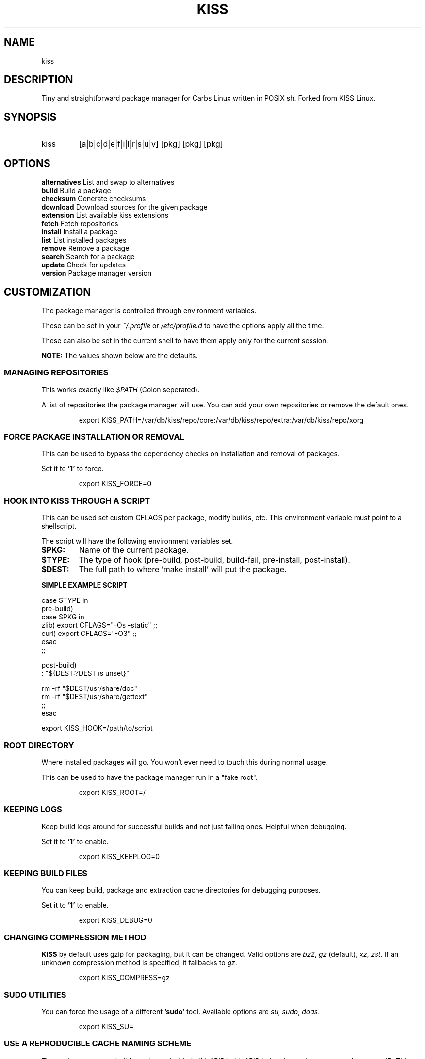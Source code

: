 .TH KISS "1" "2020-04-19" "CARBS LINUX" "General Commands Manual"
.SH NAME
kiss
.SH DESCRIPTION
Tiny and straightforward package manager for Carbs Linux
written in POSIX sh. Forked from KISS Linux.
.PP
.SH SYNOPSIS
.IP kiss
[a|b|c|d|e|f|i|l|r|s|u|v] [pkg] [pkg] [pkg]
.PP
.SH OPTIONS
.TP
\fBalternatives\fR List and swap to alternatives
.TP
\fBbuild\fR        Build a package
.TP
\fBchecksum\fR     Generate checksums
.TP
\fBdownload\fR     Download sources for the given package
.TP
\fBextension\fR    List available kiss extensions
.TP
\fBfetch\fR        Fetch repositories
.TP
\fBinstall\fR      Install a package
.TP
\fBlist\fR         List installed packages
.TP
\fBremove\fR       Remove a package
.TP
\fBsearch\fR       Search for a package
.TP
\fBupdate\fR       Check for updates
.TP
\fBversion\fR      Package manager version
.PP

.
.fi
.
.SH CUSTOMIZATION
.
The package manager is controlled through environment variables.

These can be set in your \fI~/.profile\fR or \fI/etc/profile.d\fR
to have the options apply all the time.

These can also be set in the current shell to have them apply
only for the current session.

\fBNOTE:\fR The values shown below are the defaults.

.SS MANAGING REPOSITORIES
.
This works exactly like \fI$PATH\fR (Colon seperated).

A list of repositories the package manager will use. You can
add your own repositories or remove the default ones.
.IP
.nf
export KISS_PATH=/var/db/kiss/repo/core:/var/db/kiss/repo/extra:/var/db/kiss/repo/xorg
.fi
.PP
.SS FORCE PACKAGE INSTALLATION OR REMOVAL
This can be used to bypass the dependency checks on installation
and removal of packages.

Set it to \fB'1'\fR to force.

.IP
.nf
export KISS_FORCE=0
.fi
.PP
.SS HOOK INTO KISS THROUGH A SCRIPT
This can be used set custom CFLAGS per package, modify builds,
etc. This environment variable must point to a shellscript.

The script will have the following environment variables set.

.TP
.B $PKG:
Name of the current package.
.TP
.B $TYPE:
The type of hook (pre-build, post-build, build-fail, pre-install, post-install).
.TP
.B $DEST:
The full path to where 'make install' will put the package.

.PP
.B SIMPLE EXAMPLE SCRIPT
.nf

case $TYPE in
    pre-build)
        case $PKG in
           zlib) export CFLAGS="-Os -static" ;;
           curl) export CFLAGS="-O3" ;;
        esac
    ;;

    post-build)
        : "${DEST:?DEST is unset}"

        rm -rf "$DEST/usr/share/doc"
        rm -rf "$DEST/usr/share/gettext"
    ;;
esac
.fi

export KISS_HOOK=/path/to/script
.SS ROOT DIRECTORY

Where installed packages will go. You won't ever need
to touch this during normal usage.

This can be used to have the package manager run in a "fake root".
.IP
export KISS_ROOT=/
.PP

.SS KEEPING LOGS
Keep build logs around for successful builds and not just failing ones.
Helpful when debugging.

Set it to \fB'1'\fR to enable.
.IP
export KISS_KEEPLOG=0
.PP
.SS KEEPING BUILD FILES
You can keep build, package and extraction cache directories for debugging
purposes.

Set it to \fB'1'\fR to enable.
.IP
export KISS_DEBUG=0
.PP
.SS CHANGING COMPRESSION METHOD
\fBKISS\fR by default uses gzip for packaging, but it can be changed. Valid
options are \fIbz2\fR, \fIgz\fR (default), \fIxz\fR, \fIzst\fR. If an unknown
compression method is specified, it fallbacks to \fIgz\fR.
.IP
export KISS_COMPRESS=gz
.PP
.SS SUDO UTILITIES
You can force the usage of a different \fB'sudo'\fR tool. Available options are
\fIsu\fR, \fIsudo\fR, \fIdoas\fR.
.IP
export KISS_SU=
.PP
.SS USE A REPRODUCIBLE CACHE NAMING SCHEME

The package manager builds packages inside \fIbuild-$PID/\fR with \fI$PID\fR
being the package manager's process ID. This allows for multiple
builds to happen at once.

You can override this and \fIknow\fR the location beforehand with the
below environment variable. \fIKISS_PID=test\fR will build the package
in \fIbuild-test\fR.

Unset by default.
.IP
export KISS_PID=
.PP
.SS SPECIFYING BUILD DIRECTORY

All build related files, by default, are stored in the cache directory. If the
user specifies \fIKISS_TMPDIR\fR, it will be used instead of the cache directory
for building packages. This can be useful if you want to build a package on ram
or a different filesystem.

Unset by default.
.IP
export KISS_TMPDIR=
.PP
.SS ENABLING/DISABLING COLOUR

If run in a subshell, \fBKISS\fR disables colour output. However, this behaviour
can be overriden. If a user defines a \fIKISS_COLOR\fR environment value, it will
be enabled or disabled globally
.IP
export KISS_COLOR=1 # Enables globally
.IP
export KISS_COLOR=0 # Disables globally
.PP
.SS DISABLING PROMPTS
User can disable prompts by setting a \fIKISS_NOPROMPT\fR environment value. This
can be useful for scripting purposes.

.IP
KISS_NOPROMPT=1 kiss b pkg1 pkg2
.PP
.SH ALTERNATIVES SYSTEM
When a package with conflicts is installed the conflicting
files will be added as "choices" to the alternatives system.

Afterwards, running kiss a/kiss alternatives will list all of
the choices you are able to make. Each line of output with this
command is also usable directly as input.

\fBNOTE:\fR To disable this functionality, set 'KISS_CHOICE=0'.

.SS EXAMPLE USAGE
.nf
# List alternatives.
-> kiss a
-> Alternatives:
ncurses /usr/bin/clear
ncurses /usr/bin/reset

# Swap to ncurses 'clear'.
-> kiss a ncurses /usr/bin/clear
-> Swapping '/usr/bin/clear' from 'busybox' to 'ncurses'
Password:

# New listing (busybox clear was swapped out).
-> kiss a
-> Alternatives:
busybox /usr/bin/clear
ncurses /usr/bin/reset

Example usage (complex):

-> kiss i sbase
# More lines...
-> sbase Found conflict (/usr/bin/renice), adding choice
-> sbase Found conflict (/usr/bin/logger), adding choice
-> sbase Found conflict (/usr/bin/flock), adding choice
-> sbase Found conflict (/usr/bin/cal), adding choice
-> sbase Installing package incrementally
-> sbase Installed successfully

# List alternatives.
-> kiss a
# More lines...
sbase /usr/bin/uuencode
sbase /usr/bin/wc
sbase /usr/bin/which
sbase /usr/bin/whoami
sbase /usr/bin/xargs
sbase /usr/bin/yes

# Swapping in bulk (all of sbase).
# The 'kiss a' command with '-' as an argument will read
# from stdin and use each line as arguments to 'kiss a'.
kiss a | grep ^sbase | kiss a -

# New listing, sbase has replaced busybox utilities.
-> kiss a
# More lines...
busybox /usr/bin/uuencode
busybox /usr/bin/wc
busybox /usr/bin/which
busybox /usr/bin/whoami
busybox /usr/bin/xargs
busybox /usr/bin/yes
.fi

.SH AUTHORS
Cem Keylan, Fork Maintainer, Carbs Linux
.br
<cem@ckyln.com>
.PP
Dylan Araps, Original Author, KISS Linux

.SH LICENSE
See LICENSE for copyright information
.SH SEE ALSO
kiss-contrib(1)
